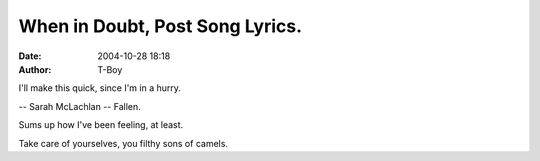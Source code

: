 When in Doubt, Post Song Lyrics.
################################
:date: 2004-10-28 18:18
:author: T-Boy

I'll make this quick, since I'm in a hurry.

.. raw:: html

   </p>

.. raw:: html

   <p>

    .. raw:: html

       </p>

    | Heaven bent to take my hand

    | And lead me through the fire

    | Be the long awaited answer

    To a long and painful fight

    .. raw:: html

       </p>

    | Truth be told I've tried my best

    | But somewhere along the way

    | I got caught up in all there was to offer

    And the cost was so much more than I could bear

    .. raw:: html

       </p>

    | Though I've tried, I've fallen

    | I have sunk so low

    | I'm messed up

    | Better I should know

    | So don't come round here

    And tell me I told you so

    .. raw:: html

       </p>

    | We all begin with good intent

    | Love was raw and young

    | We believed that we could change ourselves

    | The past can be undone

    | But we carry on our backs the burden

    | Time always reveals

    | In the lonely light of morning

    | In the wound that would not heal

    | It's the bitter taste of losing everything

    That I've held so dear

    .. raw:: html

       </p>

    | I've fallen

    | I have sunk so low

    | I'm messed up

    | Better I should know

    | So don't come round here

    And tell me I told you so, [no..]

    .. raw:: html

       </p>

    | Heaven bent to take my hand

    | I have nowhere left to turn

    | I've lost to those I thought were friends

    | To everyone I know

    | Oh they turned their heads embarrassed

    | Pretend that they don't see

    | But it's one missed step

    | You'll slip before you know it

    And there doesn't seem a way to be redeemed

    .. raw:: html

       </p>

    | Though I've tried, I've fallen

    | I have sunk so low

    | I'm messed up

    | Better I should know

    | So don't come round here

    | And tell me I told you so, [no..]

    | I'm messed up

    | Better I should know

    | But don't come round here

    And tell me I told you so.

.. raw:: html

   </p>

-- Sarah McLachlan -- Fallen.

.. raw:: html

   </p>

Sums up how I've been feeling, at least.

.. raw:: html

   </p>

Take care of yourselves, you filthy sons of camels.

.. raw:: html

   </p>

